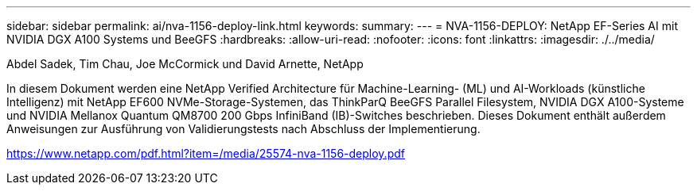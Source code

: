 ---
sidebar: sidebar 
permalink: ai/nva-1156-deploy-link.html 
keywords:  
summary:  
---
= NVA-1156-DEPLOY: NetApp EF-Series AI mit NVIDIA DGX A100 Systems und BeeGFS
:hardbreaks:
:allow-uri-read: 
:nofooter: 
:icons: font
:linkattrs: 
:imagesdir: ./../media/


Abdel Sadek, Tim Chau, Joe McCormick und David Arnette, NetApp

In diesem Dokument werden eine NetApp Verified Architecture für Machine-Learning- (ML) und AI-Workloads (künstliche Intelligenz) mit NetApp EF600 NVMe-Storage-Systemen, das ThinkParQ BeeGFS Parallel Filesystem, NVIDIA DGX A100-Systeme und NVIDIA Mellanox Quantum QM8700 200 Gbps InfiniBand (IB)-Switches beschrieben. Dieses Dokument enthält außerdem Anweisungen zur Ausführung von Validierungstests nach Abschluss der Implementierung.

link:https://www.netapp.com/pdf.html?item=/media/25574-nva-1156-deploy.pdf["https://www.netapp.com/pdf.html?item=/media/25574-nva-1156-deploy.pdf"^]
